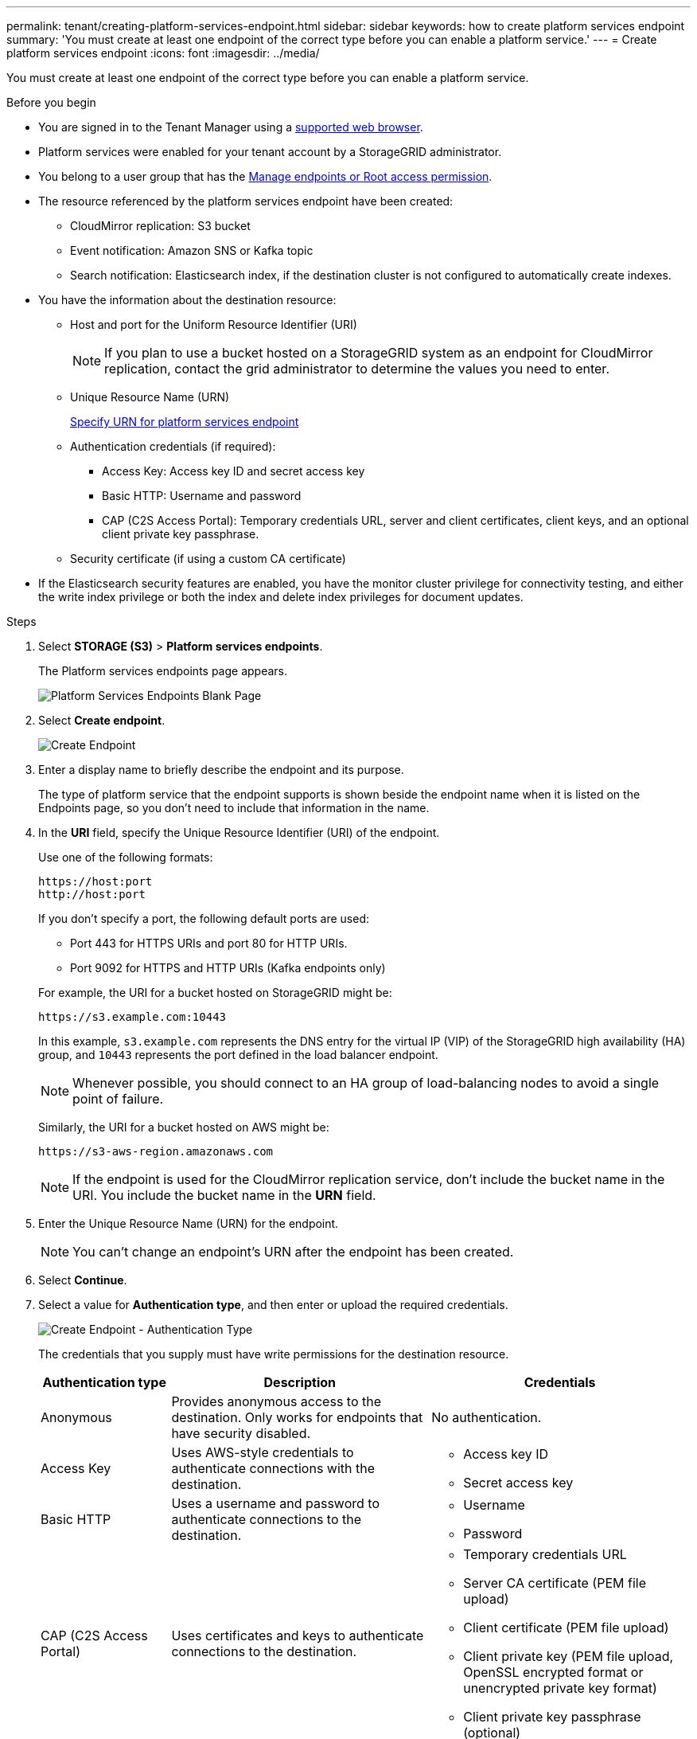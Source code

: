 ---
permalink: tenant/creating-platform-services-endpoint.html
sidebar: sidebar
keywords: how to create platform services endpoint
summary: 'You must create at least one endpoint of the correct type before you can enable a platform service.'
---
= Create platform services endpoint
:icons: font
:imagesdir: ../media/

[.lead]
You must create at least one endpoint of the correct type before you can enable a platform service.

.Before you begin

* You are signed in to the Tenant Manager using a link:../admin/web-browser-requirements.html[supported web browser].
* Platform services were enabled for your tenant account by a StorageGRID administrator.
* You belong to a user group that has the link:tenant-management-permissions.html[Manage endpoints or Root access permission].
* The resource referenced by the platform services endpoint have been created:
 ** CloudMirror replication: S3 bucket
 ** Event notification: Amazon SNS or Kafka topic
 ** Search notification: Elasticsearch index, if the destination cluster is not configured to automatically create indexes.
* You have the information about the destination resource:
 ** Host and port for the Uniform Resource Identifier (URI)
+
NOTE: If you plan to use a bucket hosted on a StorageGRID system as an endpoint for CloudMirror replication, contact the grid administrator to determine the values you need to enter.

 ** Unique Resource Name (URN)
+
link:specifying-urn-for-platform-services-endpoint.html[Specify URN for platform services endpoint]

 ** Authentication credentials (if required):
  *** Access Key: Access key ID and secret access key
  *** Basic HTTP: Username and password
  *** CAP (C2S Access Portal): Temporary credentials URL, server and client certificates, client keys, and an optional client private key passphrase.
 ** Security certificate (if using a custom CA certificate)

* If the Elasticsearch security features are enabled, you have the monitor cluster privilege for connectivity testing, and either the write index privilege or both the index and delete index privileges for document updates.

.Steps

. Select *STORAGE (S3)* > *Platform services endpoints*.
+
The Platform services endpoints page appears.
+
image::../media/endpoints_page_blank.png[Platform Services Endpoints Blank Page]

. Select *Create endpoint*.
+
image::../media/endpoint_create.png[Create Endpoint]

. Enter a display name to briefly describe the endpoint and its purpose.
+
The type of platform service that the endpoint supports is shown beside the endpoint name when it is listed on the Endpoints page, so you don't need to include that information in the name.

. In the *URI* field, specify the Unique Resource Identifier (URI) of the endpoint.
+
--
Use one of the following formats:

----
https://host:port
http://host:port
----

If you don't specify a port, the following default ports are used:

* Port 443 for HTTPS URIs and port 80 for HTTP URIs.
* Port 9092 for HTTPS and HTTP URIs (Kafka endpoints only)
--
+
For example, the URI for a bucket hosted on StorageGRID might be:
+
----
https://s3.example.com:10443
----
+
In this example, `s3.example.com` represents the DNS entry for the virtual IP (VIP) of the StorageGRID high availability (HA) group, and `10443` represents the port defined in the load balancer endpoint.
+
NOTE: Whenever possible, you should connect to an HA group of load-balancing nodes to avoid a single point of failure.

+
Similarly, the URI for a bucket hosted on AWS might be:
+
----
https://s3-aws-region.amazonaws.com
----

+
NOTE: If the endpoint is used for the CloudMirror replication service, don't include the bucket name in the URI. You include the bucket name in the *URN* field.

. Enter the Unique Resource Name (URN) for the endpoint.
+
NOTE: You can't change an endpoint's URN after the endpoint has been created.

. Select *Continue*.
. Select a value for *Authentication type*, and then enter or upload the required credentials.
+
image::../media/endpoint_create_authentication_type.png[Create Endpoint - Authentication Type]
+
The credentials that you supply must have write permissions for the destination resource.
+
[cols="1a,2a,2a" options="header"]
|===
| Authentication type| Description| Credentials
|Anonymous
|Provides anonymous access to the destination. Only works for endpoints that have security disabled.
|No authentication.

|Access Key
|Uses AWS-style credentials to authenticate connections with the destination.
|
* Access key ID
* Secret access key

|Basic HTTP
|Uses a username and password to authenticate connections to the destination.
|
* Username
* Password


|CAP (C2S Access Portal)
|Uses certificates and keys to authenticate connections to the destination.
|
* Temporary credentials URL
* Server CA certificate (PEM file upload)
* Client certificate (PEM file upload)
* Client private key (PEM file upload, OpenSSL encrypted format or unencrypted private key format)
* Client private key passphrase (optional)
|===

. Select *Continue*.
. Select a radio button for *Verify server* to choose how TLS connection to the endpoint is verified.
+
image::../media/endpoint_create_verify_server.png[Create Endpoint - Validate Cert]
+
[cols="1a,2a" options="header"]
|===
| Type of certificate verification| Description
a|Use custom CA certificate
a|Use a custom security certificate. If you select this setting, copy and paste the custom security certificate in the *CA Certificate* text box.

a|Use operating system CA certificate
a|Use the default Grid CA certificate installed on the operating system to secure connections.

a|Do not verify certificate
a|The certificate used for the TLS connection is not verified. This option is not secure.
|===

. Select *Test and create endpoint*.
* A success message appears if the endpoint can be reached using the specified credentials. The connection to the endpoint is validated from one node at each site.
* An error message appears if endpoint validation fails. If you need to modify the endpoint to correct the error, select *Return to endpoint details* and update the information. Then, select *Test and create endpoint*.
+
NOTE: Endpoint creation fails if platform services aren't enabled for your tenant account. Contact your StorageGRID administrator.

After you have configured an endpoint, you can use its URN to configure a platform service.

.Related information

link:specifying-urn-for-platform-services-endpoint.html[Specify URN for platform services endpoint]

link:configuring-cloudmirror-replication.html[Configure CloudMirror replication]

link:configuring-event-notifications.html[Configure event notifications]

link:configuring-search-integration-service.html[Configure search integration service]

// 2023 SEP 15, SGWS-25330